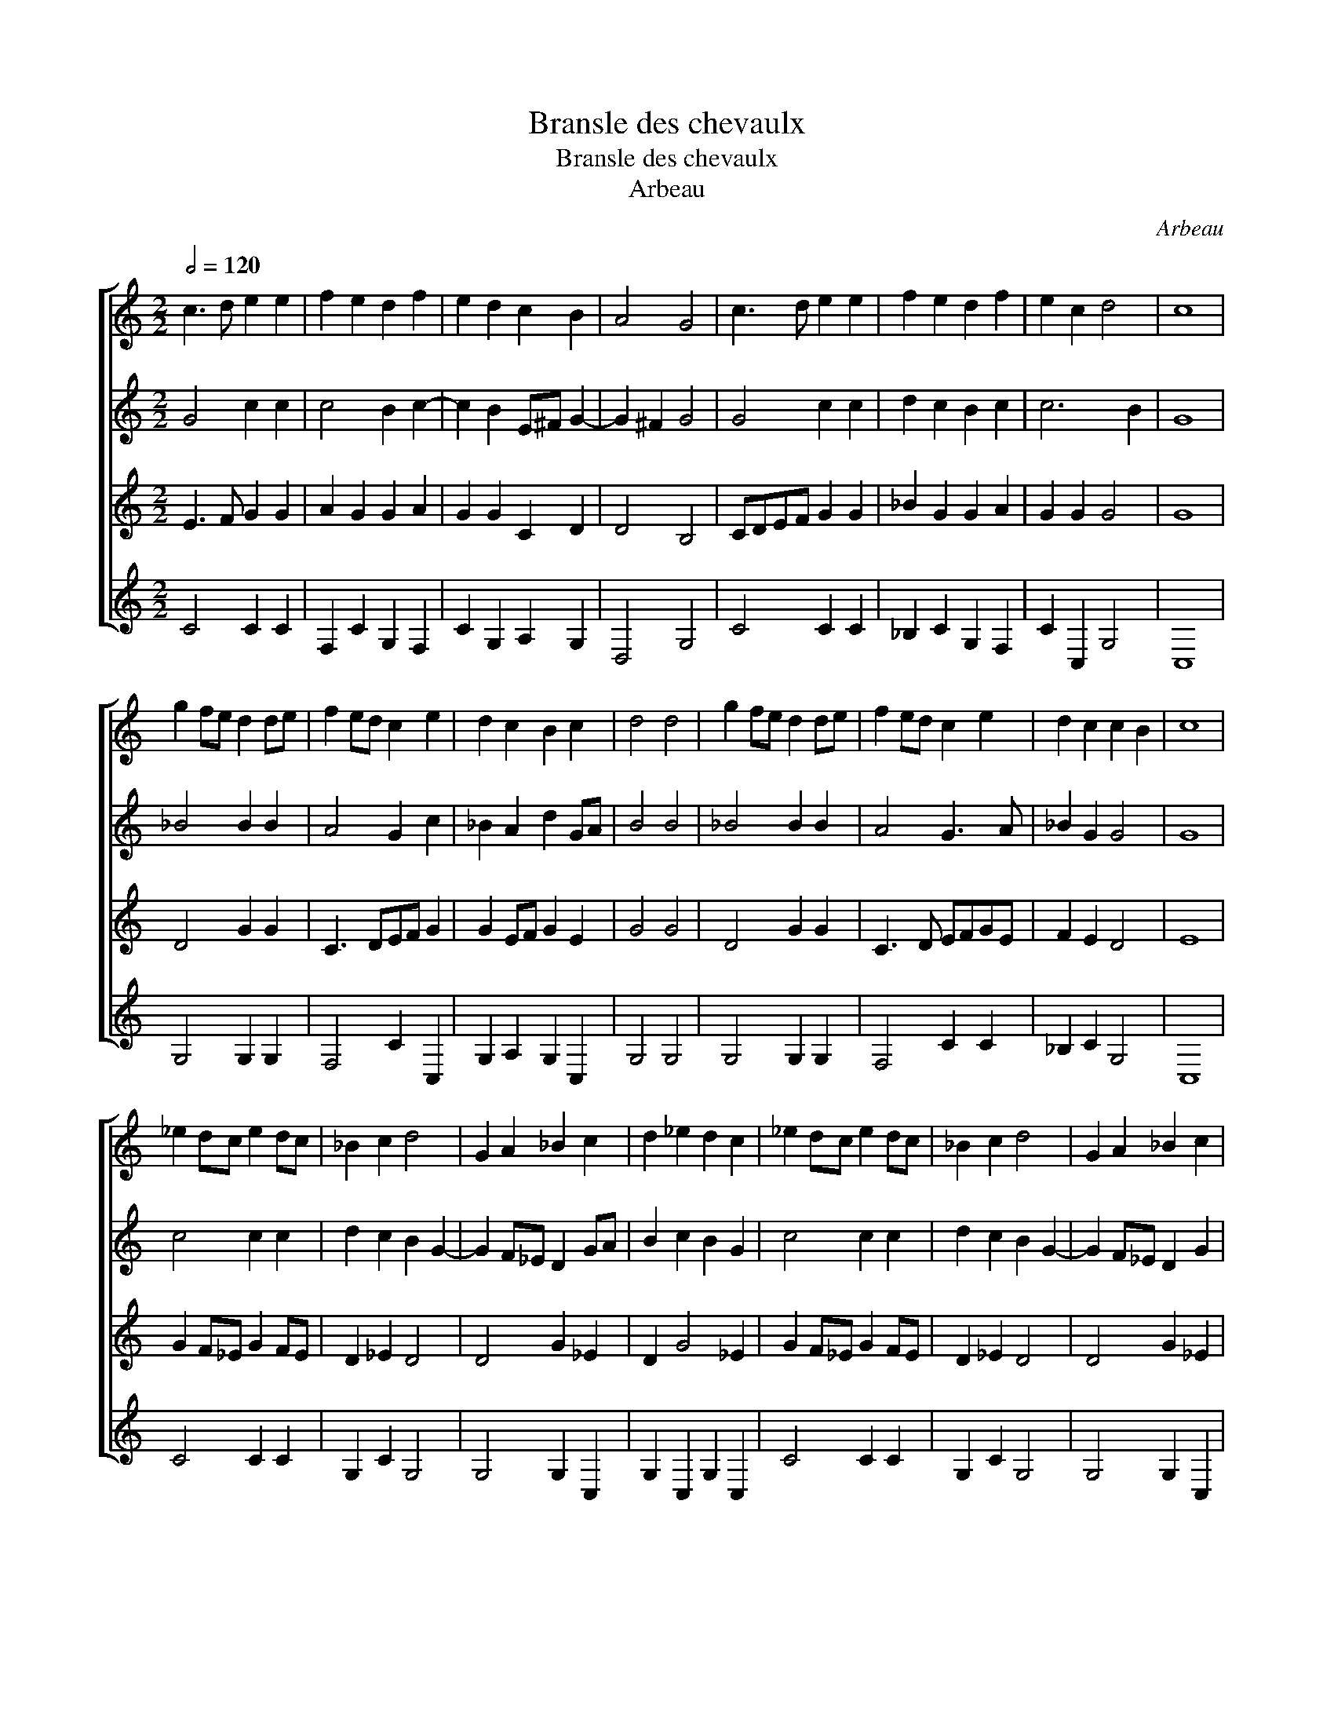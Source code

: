 X:1
T:Bransle des chevaulx
T:Bransle des chevaulx
T:Arbeau
C:Arbeau
%%score [ 1 2 3 4 ]
L:1/8
Q:1/2=120
M:2/2
K:C
V:1 treble 
V:2 treble 
V:3 treble 
V:4 treble 
V:1
 c3 d e2 e2 | f2 e2 d2 f2 | e2 d2 c2 B2 | A4 G4 | c3 d e2 e2 | f2 e2 d2 f2 | e2 c2 d4 | c8 | %8
 g2 fe d2 de | f2 ed c2 e2 | d2 c2 B2 c2 | d4 d4 | g2 fe d2 de | f2 ed c2 e2 | d2 c2 c2 B2 | c8 | %16
 _e2 dc e2 dc | _B2 c2 d4 | G2 A2 _B2 c2 | d2 _e2 d2 c2 | _e2 dc e2 dc | _B2 c2 d4 | G2 A2 _B2 c2 | %23
 c2 B2 c4 |] %24
V:2
 G4 c2 c2 | c4 B2 c2- | c2 B2 E^F G2- | G2 ^F2 G4 | G4 c2 c2 | d2 c2 B2 c2 | c6 B2 | G8 | %8
 _B4 B2 B2 | A4 G2 c2 | _B2 A2 d2 GA | B4 B4 | _B4 B2 B2 | A4 G3 A | _B2 G2 G4 | G8 | c4 c2 c2 | %17
 d2 c2 B2 G2- | G2 F_E D2 GA | B2 c2 B2 G2 | c4 c2 c2 | d2 c2 B2 G2- | G2 F_E D2 G2 | _A2 G2 E4 |] %24
V:3
 E3 F G2 G2 | A2 G2 G2 A2 | G2 G2 C2 D2 | D4 B,4 | CDEF G2 G2 | _B2 G2 G2 A2 | G2 G2 G4 | G8 | %8
 D4 G2 G2 | C3 DEF G2 | G2 EF G2 E2 | G4 G4 | D4 G2 G2 | C3 D EFGE | F2 E2 D4 | E8 | G2 F_E G2 FE | %17
 D2 _E2 D4 | D4 G2 _E2 | D2 G4 _E2 | G2 F_E G2 FE | D2 _E2 D4 | D4 G2 _E2 | F2 D2 C4 |] %24
V:4
 C4 C2 C2 | F,2 C2 G,2 F,2 | C2 G,2 A,2 G,2 | D,4 G,4 | C4 C2 C2 | _B,2 C2 G,2 F,2 | C2 C,2 G,4 | %7
 C,8 | G,4 G,2 G,2 | F,4 C2 C,2 | G,2 A,2 G,2 C,2 | G,4 G,4 | G,4 G,2 G,2 | F,4 C2 C2 | %14
 _B,2 C2 G,4 | C,8 | C4 C2 C2 | G,2 C2 G,4 | G,4 G,2 C,2 | G,2 C,2 G,2 C,2 | C4 C2 C2 | %21
 G,2 C2 G,4 | G,4 G,2 C,2 | F,2 G,2 C,4 |] %24

